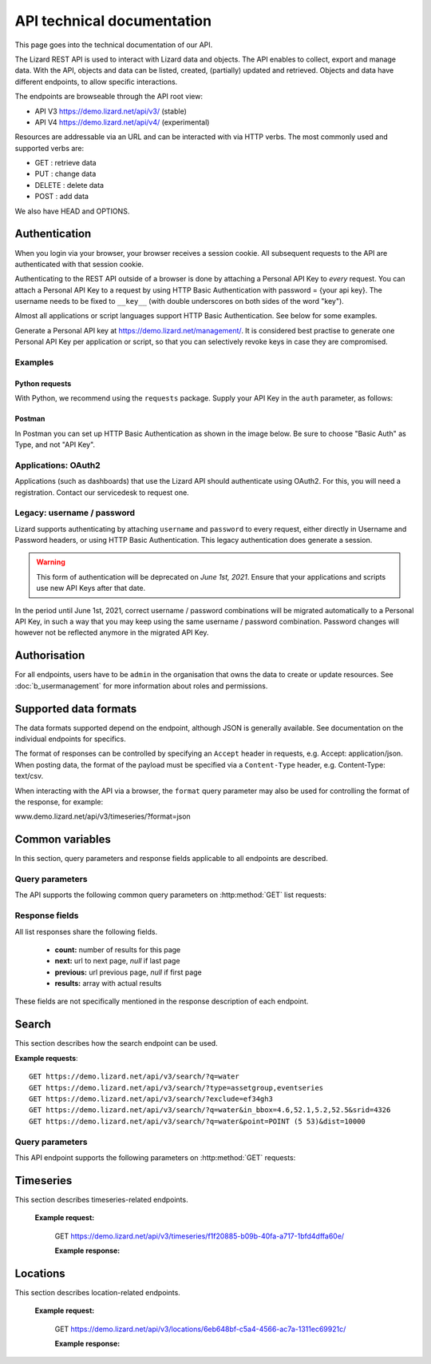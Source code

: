 =============================
API technical documentation
=============================

This page goes into the technical documentation of our API. 

The Lizard REST API is used to interact with Lizard data and objects.
The API enables to collect, export and manage data.
With the API, objects and data can be listed, created, (partially) updated and retrieved.
Objects and data have different endpoints, to allow specific interactions. 

The endpoints are browseable through the API root view:

- API V3 https://demo.lizard.net/api/v3/ (stable)

- API V4 https://demo.lizard.net/api/v4/ (experimental)
 
Resources are addressable via an URL and can be interacted with via HTTP verbs. The
most commonly used and supported verbs are: 

* GET : retrieve data
* PUT  : change data
* DELETE : delete data
* POST : add data

We also have HEAD and OPTIONS. 

.. _APIAuthenticationAnchor:

Authentication
==============

When you login via your browser, your browser receives a session cookie.
All subsequent requests to the API are authenticated with that session cookie.

Authenticating to the REST API outside of a browser is done by attaching a
Personal API Key to *every* request. You can attach a Personal API Key to 
a request by using HTTP Basic Authentication with password = {your api key}.
The username needs to be fixed to ``__key__`` (with double underscores on both
sides of the word "key").

Almost all applications or script languages support HTTP Basic Authentication.
See below for some examples.

Generate a Personal API key at https://demo.lizard.net/management/.
It is considered best practise to generate one Personal API Key per application
or script, so that you can selectively revoke keys in case they are compromised.

Examples
--------

Python requests
~~~~~~~~~~~~~~~

With Python, we recommend using the ``requests`` package. Supply your API Key
in the ``auth`` parameter, as follows:

.. code-block:: python
   import requests

   url = "demo.lizard.net/api/v3/locations"
   my_secret_key = "abcdefg.01234567890"  # Example
   
   response = requests.get(url, auth=("__key__", my_secret_key))


Postman
~~~~~~~

In Postman you can set up HTTP Basic Authentication as shown in the image below.
Be sure to choose "Basic Auth" as Type, and not "API Key".

.. image:: /images/c_apitechnical_03.jpg


Applications: OAuth2
--------------------

Applications (such as dashboards) that use the Lizard API should authenticate
using OAuth2. For this, you will need a registration. Contact our servicedesk to
request one.


Legacy: username / password
---------------------------

Lizard supports authenticating by attaching ``username`` and ``password`` to
every request, either directly in Username and Password headers, or using 
HTTP Basic Authentication. This legacy authentication does generate a session.

.. warning::
	This form of authentication will be deprecated on *June 1st, 2021*. Ensure
	that your applications and scripts use new API Keys after that date.

In the period until June 1st, 2021, correct username / password combinations
will be migrated automatically to a Personal API Key, in such a way that
you may keep using the same username / password combination. Password changes
will however not be reflected anymore in the migrated API Key.


Authorisation
=============

For all endpoints, users have to be ``admin`` in the organisation that owns the
data to create or update resources.
See :doc:`b_usermanagement` for more information about roles and permissions.

Supported data formats
======================

The data formats supported depend on the endpoint, although
JSON is generally available. See documentation on the individual endpoints
for specifics.

The format of responses can be controlled by specifying an ``Accept`` header
in requests, e.g. Accept: application/json. When posting data, the
format of the payload must be specified via a ``Content-Type`` header, e.g.
Content-Type: text/csv.

When interacting with the API via a browser, the ``format`` query parameter
may also be used for controlling the format of the response, for example:

www.demo.lizard.net/api/v3/timeseries/?format=json

Common variables
================

In this section, query parameters and response fields applicable to all
endpoints are described.

Query parameters
----------------

The API supports the following common query parameters on :http:method:`GET` list requests:

.. http:get:: /<endpoint>/?page=(int:offset)&page_size=(int:size)

   :query page: offset number; default is 0.
   :query page_size: limit number of entries returned; default is 10.
   
Response fields
---------------

All list responses share the following fields.

 *  **count:** number of results for this page
 *  **next:** url to next page, `null` if last page
 *  **previous:** url previous page, `null` if first page
 *  **results:** array with actual results

These fields are not specifically mentioned in the response description of each endpoint.

.. _search_endpoint:

Search
======

This section describes how the search endpoint can be used.

.. _search_base_parameters:

**Example requests**::

	GET https://demo.lizard.net/api/v3/search/?q=water
	GET https://demo.lizard.net/api/v3/search/?type=assetgroup,eventseries
	GET https://demo.lizard.net/api/v3/search/?exclude=ef34gh3
	GET https://demo.lizard.net/api/v3/search/?q=water&in_bbox=4.6,52.1,5.2,52.5&srid=4326
	GET https://demo.lizard.net/api/v3/search/?q=water&point=POINT (5 53)&dist=10000
	
Query parameters
----------------

This API endpoint supports the following parameters on :http:method:`GET` requests:

.. http:get:: /search/?query=input

	:query q: Full-text search filter limited to: bridges, culverts, groundwater stations, levees, levee cross sections, measuring stations, monitoring wells, pressure pipes, pump stations, sluices, waste water treatment plants, and weirs. A search query filter should at least contain two characters.
	:query in_bbx: comma-separated string of a bounding-box, of the form: "xmin,ymin,xmax,ymax".
	:query dist: Distance in meters.
	:query point: Point geometry (either WKT or GeoJSON).
	:query srid: Spatial Reference System Identifier.
	:query type: Comma-seperated list of entity types. Currently the only way to search for layer metadata is by explicitly requesting those entities: type=rasterstore,scenario,assetlayer. It may also be used to limit search results to specific types, i.e. type=levees.
	:query exclude: Comma-seperated list of exclude terms. Results are excluded if the url of the resource contains a term. This is done in the viewset so the serializer still respects the requested page_size.

   
Timeseries
==========

This section describes timeseries-related endpoints.

.. _timeseries_endpoint:

.. _timeseries_base_parameters:

    **Example request:**

        GET  https://demo.lizard.net/api/v3/timeseries/f1f20885-b09b-40fa-a717-1bfd4dffa60e/
		
	**Example response:**
	    	
		.. image:: /images/c_apitechnical_01.jpg

Locations
==========

This section describes location-related endpoints.

.. _locations_endpoint:

    **Example request:**

        GET https://demo.lizard.net/api/v3/locations/6eb648bf-c5a4-4566-ac7a-1311ec69921c/
		
	**Example response:**
	    	
		.. image:: /images/c_apitechnical_02.jpg